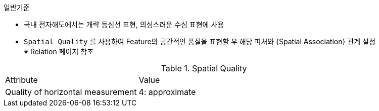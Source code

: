 // tag::SpatialQuality[]
.일반기준
- 국내 전자해도에서는 개략 등심선 표현, 의심스러운 수심 표현에 사용 +
- `Spatial Quality` 를 사용하여 Feature의 공간적인 품질을 표현할 우 해당 피처와 {Spatial Association} 관계 설정 +
   ※ Relation 페이지 참조 

.Spatial Quality
[cols="1,2", option=header]

|===
|Attribute |Value
|Quality of horizontal measurement|4: approximate
|===

//image::../images/SpatialQuality_image-1.png[width=600,align=center] +

// end::SpatialQuality[]
